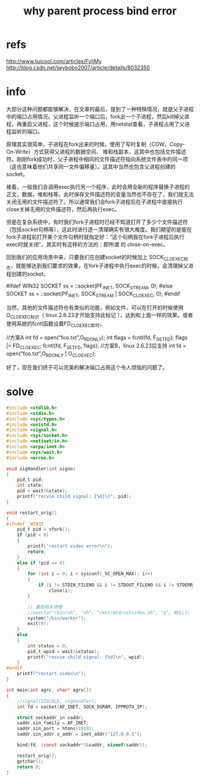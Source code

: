 #+title: why parent process bind error

* refs
http://www.tuicool.com/articles/FvIjMv
http://blog.csdn.net/jwybobo2007/article/details/8032350

* info
大部分这种问题都能够解决，在文章的最后，提到了一种特殊情况，就是父子进程中的端口占用情况。父进程监听一个端口后，fork出一个子进程，然后kill掉父进程，再重启父进程，这个时候提示端口占用，用netstat查看，子进程占用了父进程监听的端口。

原理其实很简单，子进程在fork出来的时候，使用了写时复制（COW，Copy-On-Write）方式获得父进程的数据空间、 堆和栈副本，这其中也包括文件描述符。刚刚fork成功时，父子进程中相同的文件描述符指向系统文件表中的同一项（这也意味着他们共享同一文件偏移量）。这其中当然也包含父进程创建的socket。

接着，一般我们会调用exec执行另一个程序，此时会用全新的程序替换子进程的正文，数据，堆和栈等。此时保存文件描述符的变量当然也不存在了，我们就无法关闭无用的文件描述符了。所以通常我们会fork子进程后在子进程中直接执行close关掉无用的文件描述符，然后再执行exec。

但是在复杂系统中，有时我们fork子进程时已经不知道打开了多少个文件描述符（包括socket句柄等），这此时进行逐一清理确实有很大难度。我们期望的是能在fork子进程前打开某个文件句柄时就指定好：“这个句柄我在fork子进程后执行exec时就关闭”。其实时有这样的方法的：即所谓 的 close-on-exec。

回到我们的应用场景中来，只要我们在创建socket的时候加上 SOCK_CLOEXEC标志，就能够达到我们要求的效果，在fork子进程中执行exec的时候，会清理掉父进程创建的socket。

#ifdef WIN32
  SOCKET ss = ::socket(PF_INET, SOCK_STREAM, 0);
#else
  SOCKET ss = ::socket(PF_INET, SOCK_STREAM | SOCK_CLOEXEC, 0);
#endif

当然，其他的文件描述符也有类似的功能，例如文件，可以在打开的时候使用O_CLOEXEC标识（ linux 2.6.23才开始支持此标记 ），达到和上面一样的效果。或者使用系统的fcntl函数设置FD_CLOEXEC即可。

//方案A
int fd = open(“foo.txt”,O_RDONLY);
int flags = fcntl(fd, F_GETFD);
flags |= FD_CLOEXEC;
fcntl(fd, F_SETFD, flags);
//方案B，linux 2.6.23后支持
int fd = open(“foo.txt”,O_RDONLY | O_CLOEXEC);

好了，现在我们终于可以完美的解决端口占用这个令人烦恼的问题了。 

* solve 
#+begin_src c
#include <stdlib.h>
#include <stdio.h>
#include <sys/types.h>
#include <unistd.h>
#include <signal.h>
#include <sys/socket.h>
#include <netinet/in.h>
#include <arpa/inet.h>
#include <sys/wait.h>
#include <errno.h>

void sigHandler(int signo)
{
	pid_t pid;
	int state;
	pid = wait(&state);
	printf("recvie child signal: [%d]\n", pid);
}

void restart_orig()
{
#ifndef _WIN32
	pid_t pid = vfork();
	if (pid < 0)
	{
		printf("restart video error\n");
		return;
	}
	else if (pid == 0)
	{
		for (int i = 0; i < sysconf(_SC_OPEN_MAX); i++)
		{
			if (i != STDIN_FILENO && i != STDOUT_FILENO && i != STDERR_FILENO)
				close(i);
		}

		// 重启相关进程
		//execlp("/bin/sh", "sh", "/mnt/mtd/setvideo.sh", "&", NULL);
		system("/bin/worker");
		exit(0);
	}
	else
	{
		int status = 0;
		pid_t wpid = wait(&status);
		printf("recvie child signal: [%d]\n", wpid);
	}
#endif
	printf("restart video\n");
}

int main(int agrc, char* agrv[])
{
	//signal(SIGCHLD, sigHandler);
	int fd = socket(AF_INET, SOCK_DGRAM, IPPROTO_IP);

	struct sockaddr_in saddr;
	saddr.sin_family = AF_INET;
	saddr.sin_port = htons(1919);
	saddr.sin_addr.s_addr = inet_addr("127.0.0.1");

	bind(fd, (const sockaddr*)&saddr, sizeof(saddr));

	restart_orig();
	getchar();	
	return 0;
}
#+end_src
